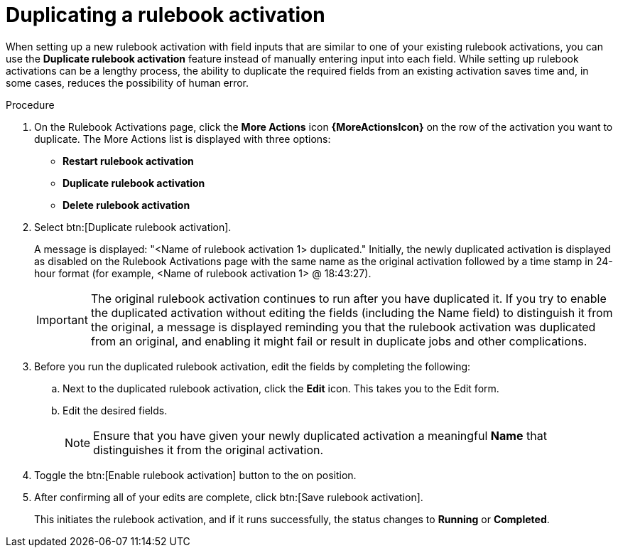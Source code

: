 [id="eda-copy-rulebook-activation"]

= Duplicating a rulebook activation

When setting up a new rulebook activation with field inputs that are similar to one of your existing rulebook activations, you can use the *Duplicate rulebook activation* feature instead of manually entering input into each field. While setting up rulebook activations can be a lengthy process, the ability to duplicate the required fields from an existing activation saves time and, in some cases, reduces the possibility of human error.

.Procedure

. On the Rulebook Activations page, click the *More Actions* icon *{MoreActionsIcon}* on the row of the activation you want to duplicate. The More Actions list is displayed with three options:
** *Restart rulebook activation*
** *Duplicate rulebook activation*
** *Delete rulebook activation*
. Select btn:[Duplicate rulebook activation]. 
+
A message is displayed: "<Name of rulebook activation 1> duplicated." Initially, the newly duplicated activation is displayed as disabled on the Rulebook Activations page with the same name as the original activation followed by a time stamp in 24-hour format (for example, <Name of rulebook activation 1> @ 18:43:27).
+
[IMPORTANT]
====
The original rulebook activation continues to run after you have duplicated it. If you try to enable the duplicated activation without editing the fields (including the Name field) to distinguish it from the original, a message is displayed reminding you that the rulebook activation was duplicated from an original, and enabling it might fail or result in duplicate jobs and other complications.
====
 
. Before you run the duplicated rulebook activation, edit the fields by completing the following: 
.. Next to the duplicated rulebook activation, click the *Edit* icon. This takes you to the Edit form. 
.. Edit the desired fields.
+
[NOTE]
====
Ensure that you have given your newly duplicated activation a meaningful *Name* that distinguishes it from the original activation.
====
. Toggle the btn:[Enable rulebook activation] button to the on position. 
. After confirming all of your edits are complete, click btn:[Save rulebook activation].
+
This initiates the rulebook activation, and if it runs successfully, the status changes to *Running* or *Completed*.
